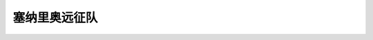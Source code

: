 塞纳里奥远征队
===============================================================================
.. image:: 塞纳里奥远征队.png